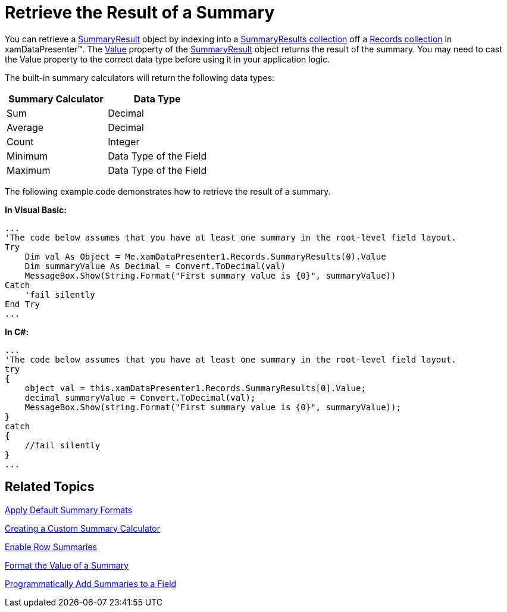 ﻿////

|metadata|
{
    "name": "xamdatapresenter-retrieve-the-result-of-a-summary",
    "controlName": ["xamDataPresenter"],
    "tags": ["How Do I","Summaries"],
    "guid": "{078578C2-4A7F-4832-8CA0-899FDD2299DA}",  
    "buildFlags": [],
    "createdOn": "2012-01-30T19:39:53.3130157Z"
}
|metadata|
////

= Retrieve the Result of a Summary

You can retrieve a link:{ApiPlatform}datapresenter.v{ProductVersion}~infragistics.windows.datapresenter.summaryresult.html[SummaryResult] object by indexing into a link:{ApiPlatform}datapresenter.v{ProductVersion}~infragistics.windows.datapresenter.recordcollectionbase~summaryresults.html[SummaryResults collection] off a link:{ApiPlatform}datapresenter.v{ProductVersion}~infragistics.windows.datapresenter.recordcollection.html[Records collection] in xamDataPresenter™. The link:{ApiPlatform}datapresenter.v{ProductVersion}~infragistics.windows.datapresenter.summaryresult~value.html[Value] property of the link:{ApiPlatform}datapresenter.v{ProductVersion}~infragistics.windows.datapresenter.summaryresult.html[SummaryResult] object returns the result of the summary. You may need to cast the Value property to the correct data type before using it in your application logic.

The built-in summary calculators will return the following data types:

[options="header", cols="a,a"]
|====
|Summary Calculator|Data Type

|Sum
|Decimal

|Average
|Decimal

|Count
|Integer

|Minimum
|Data Type of the Field

|Maximum
|Data Type of the Field

|====

The following example code demonstrates how to retrieve the result of a summary.

*In Visual Basic:*

----
...
'The code below assumes that you have at least one summary in the root-level field layout.
Try 
    Dim val As Object = Me.xamDataPresenter1.Records.SummaryResults(0).Value 
    Dim summaryValue As Decimal = Convert.ToDecimal(val) 
    MessageBox.Show(String.Format("First summary value is {0}", summaryValue)) 
Catch 
    'fail silently 
End Try 
...
----

*In C#:*

----
...
'The code below assumes that you have at least one summary in the root-level field layout.
try
{
    object val = this.xamDataPresenter1.Records.SummaryResults[0].Value;
    decimal summaryValue = Convert.ToDecimal(val);
    MessageBox.Show(string.Format("First summary value is {0}", summaryValue));
}
catch
{
    //fail silently
}
...
----

== Related Topics

link:xamdatapresenter-apply-default-summary-formats.html[Apply Default Summary Formats]

link:xamdatapresenter-creating-a-custom-summary-calculator.html[Creating a Custom Summary Calculator]

link:xamdatapresenter-enable-row-summaries.html[Enable Row Summaries]

link:xamdatapresenter-format-the-value-of-a-summary.html[Format the Value of a Summary]

link:xamdatapresenter-programmatically-add-summaries-to-a-field.html[Programmatically Add Summaries to a Field]